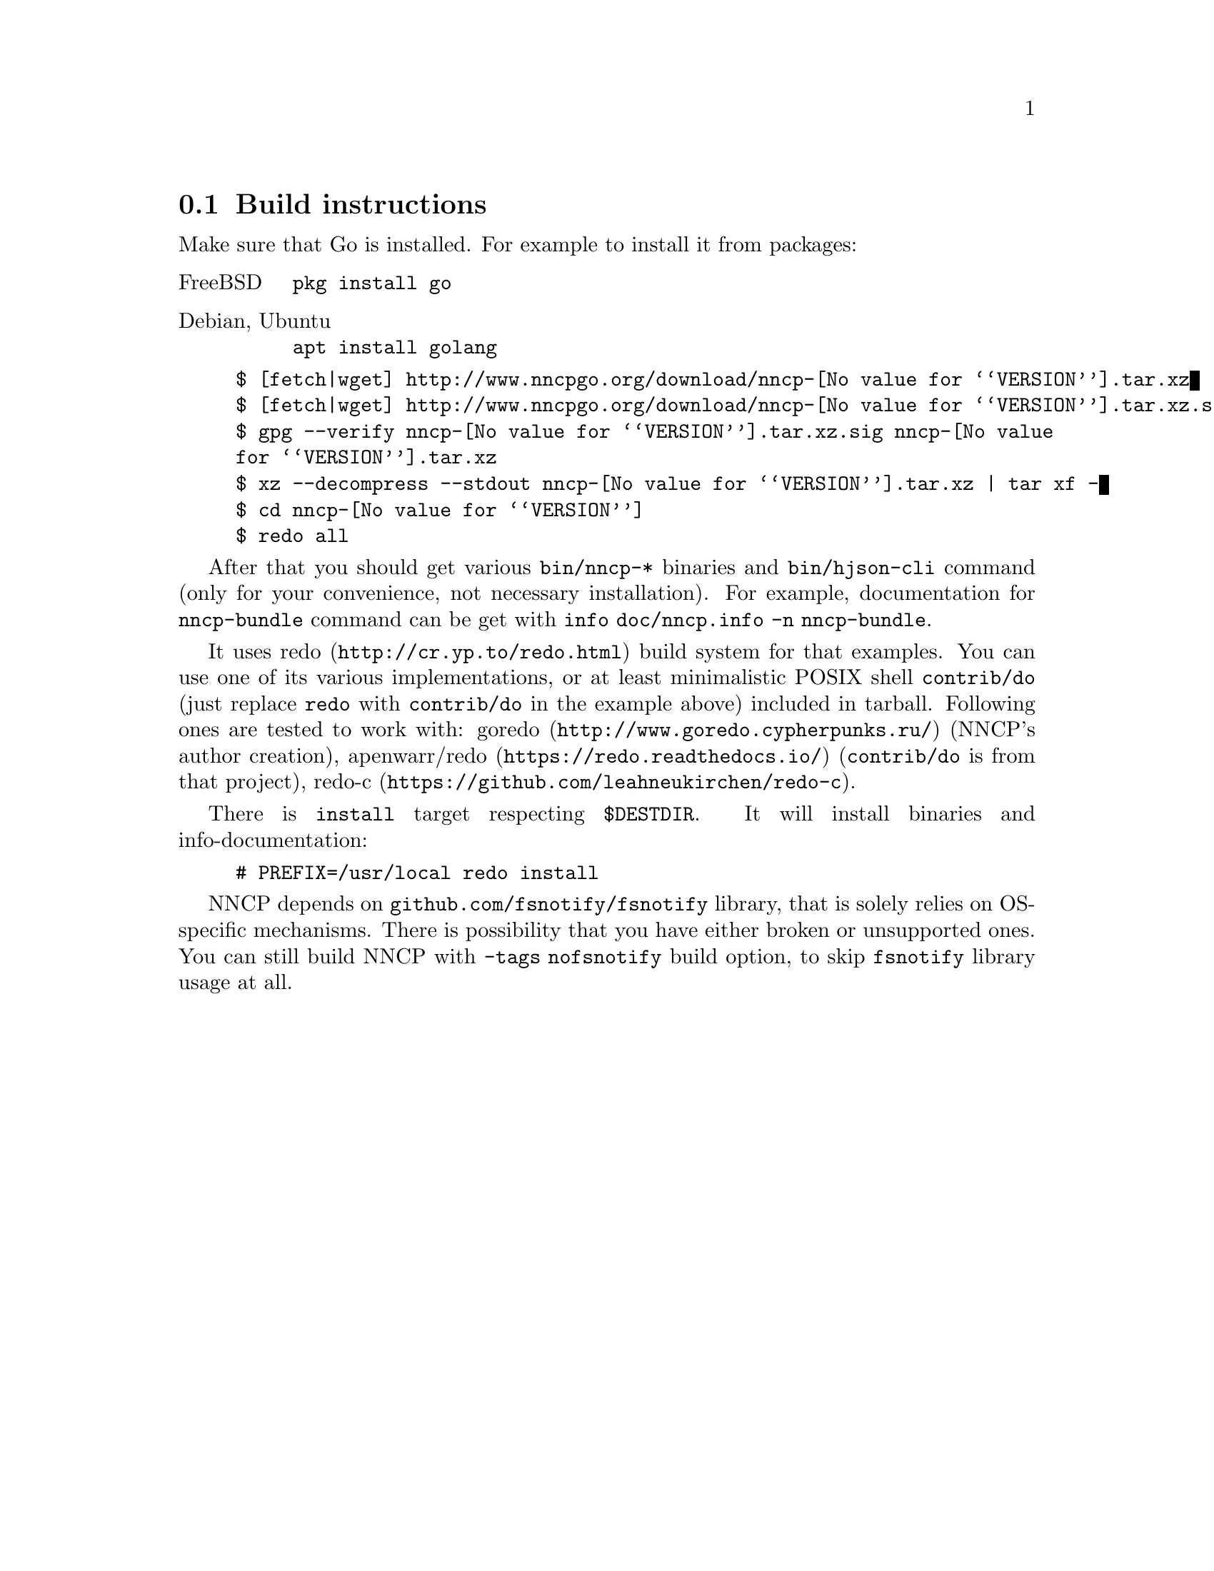 @node Build-instructions
@section Build instructions

Make sure that Go is installed. For example to install it from packages:

@table @asis
@item FreeBSD
    @verb{|pkg install go|}
@item Debian, Ubuntu
    @verb{|apt install golang|}
@end table

@example
$ [fetch|wget] http://www.nncpgo.org/download/nncp-@value{VERSION}.tar.xz
$ [fetch|wget] http://www.nncpgo.org/download/nncp-@value{VERSION}.tar.xz.sig
$ gpg --verify nncp-@value{VERSION}.tar.xz.sig nncp-@value{VERSION}.tar.xz
$ xz --decompress --stdout nncp-@value{VERSION}.tar.xz | tar xf -
$ cd nncp-@value{VERSION}
$ redo all
@end example

After that you should get various @command{bin/nncp-*} binaries and
@command{bin/hjson-cli} command (only for your convenience, not
necessary installation). For example, documentation for
@command{nncp-bundle} command can be get with
@command{info doc/nncp.info -n nncp-bundle}.

It uses @url{http://cr.yp.to/redo.html, redo} build system for that
examples. You can use one of its various implementations, or at least
minimalistic POSIX shell @command{contrib/do} (just replace
@command{redo} with @command{contrib/do} in the example above) included
in tarball. Following ones are tested to work with:
@url{http://www.goredo.cypherpunks.ru/, goredo} (NNCP's author creation),
@url{https://redo.readthedocs.io/, apenwarr/redo} (@code{contrib/do} is
from that project), @url{https://github.com/leahneukirchen/redo-c, redo-c}.

There is @command{install} target respecting @env{$DESTDIR}. It will
install binaries and info-documentation:

@example
# PREFIX=/usr/local redo install
@end example

NNCP depends on @code{github.com/fsnotify/fsnotify} library, that is
solely relies on OS-specific mechanisms. There is possibility that you
have either broken or unsupported ones. You can still build NNCP with
@code{-tags nofsnotify} build option, to skip @code{fsnotify} library
usage at all.
